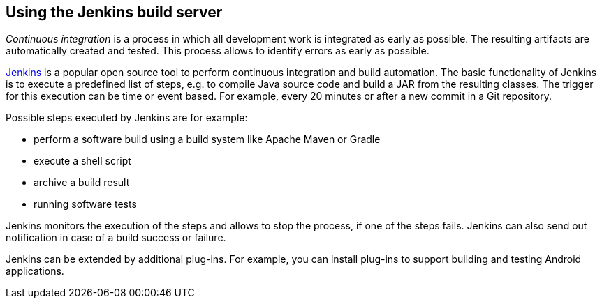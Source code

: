 == Using the Jenkins build server
	
_Continuous integration_ is a process in which all development work is integrated as early as possible. 
The resulting artifacts are automatically created and tested.
This process allows to identify errors as early as possible.
	
https://jenkins.io[Jenkins] is a popular open source tool to perform continuous integration and build automation. 
The basic functionality of Jenkins is to execute a predefined list of steps, e.g. to compile Java source code and build a JAR from the resulting classes.
The trigger for this execution can be time or event based. 
For example, every 20 minutes or after a new commit in a Git repository.
	
Possible steps executed by Jenkins are for example:

* perform a software build using a build system like Apache Maven or Gradle
* execute a shell script
* archive a build result
* running software tests 

Jenkins monitors the execution of the steps and allows to stop the process, if one of the steps fails.
Jenkins can also send out notification in case of a build success or failure.
	
Jenkins can be extended by additional plug-ins.
For example, you can install plug-ins to support building and testing Android applications.


